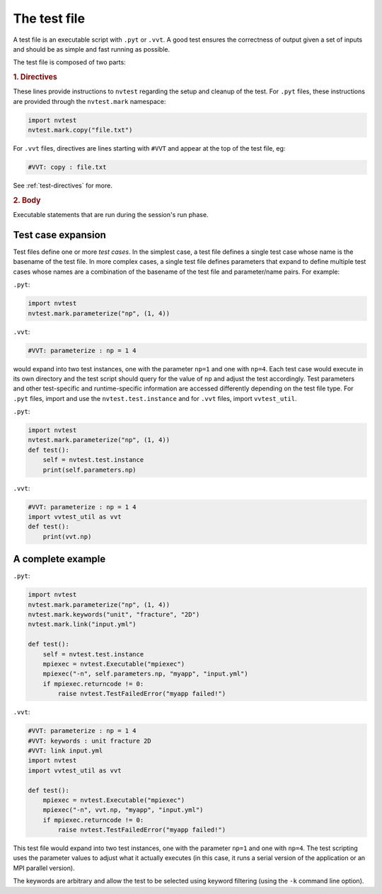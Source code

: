The test file
=============

A test file is an executable script with ``.pyt`` or ``.vvt``.  A good test ensures the correctness of output given a set of inputs and should be as simple and fast running as possible.

The test file is composed of two parts:

.. rubric:: 1. Directives

These lines provide instructions to ``nvtest`` regarding the setup and cleanup of the test.  For ``.pyt`` files, these instructions are provided through the ``nvtest.mark`` namespace:

.. code-block:: python

    import nvtest
    nvtest.mark.copy("file.txt")

For ``.vvt`` files, directives are lines starting with ``#VVT`` and appear at the top of the test file, eg:

.. code-block:: python

    #VVT: copy : file.txt

See :ref:`test-directives` for more.

.. rubric:: 2. Body

Executable statements that are run during the session's run phase.

Test case expansion
-------------------

Test files define one or more *test cases*.  In the simplest case, a test file defines a single test case whose name is the basename of the test file.  In more complex cases, a single test file defines parameters that expand to define multiple test cases whose names are a combination of the basename of the test file and parameter/name pairs.  For example:

``.pyt``:

.. code-block:: python

    import nvtest
    nvtest.mark.parameterize("np", (1, 4))

``.vvt``:

.. code-block:: python

    #VVT: parameterize : np = 1 4

would expand into two test instances, one with the parameter ``np=1`` and one with ``np=4``.  Each test case would execute in its own directory and the test script should query for the value of ``np`` and adjust the test accordingly.  Test parameters and other test-specific and runtime-specific information are accessed differently depending on the test file type.  For ``.pyt`` files, import and use the ``nvtest.test.instance`` and for ``.vvt`` files, import ``vvtest_util``.

``.pyt``:

.. code-block:: python

    import nvtest
    nvtest.mark.parameterize("np", (1, 4))
    def test():
        self = nvtest.test.instance
        print(self.parameters.np)

``.vvt``:

.. code-block:: python

    #VVT: parameterize : np = 1 4
    import vvtest_util as vvt
    def test():
        print(vvt.np)

A complete example
------------------

``.pyt``:

.. code-block:: python

    import nvtest
    nvtest.mark.parameterize("np", (1, 4))
    nvtest.mark.keywords("unit", "fracture", "2D")
    nvtest.mark.link("input.yml")

    def test():
        self = nvtest.test.instance
        mpiexec = nvtest.Executable("mpiexec")
        mpiexec("-n", self.parameters.np, "myapp", "input.yml")
        if mpiexec.returncode != 0:
            raise nvtest.TestFailedError("myapp failed!")

``.vvt``:

.. code-block:: python

    #VVT: parameterize : np = 1 4
    #VVT: keywords : unit fracture 2D
    #VVT: link input.yml
    import nvtest
    import vvtest_util as vvt

    def test():
        mpiexec = nvtest.Executable("mpiexec")
        mpiexec("-n", vvt.np, "myapp", "input.yml")
        if mpiexec.returncode != 0:
            raise nvtest.TestFailedError("myapp failed!")

This test file would expand into two test instances, one with the parameter ``np=1`` and one with ``np=4``. The test scripting uses the parameter values to adjust what it actually executes (in this case, it runs a serial version of the application or an MPI parallel version).

The keywords are arbitrary and allow the test to be selected using keyword filtering (using the ``-k`` command line option).
